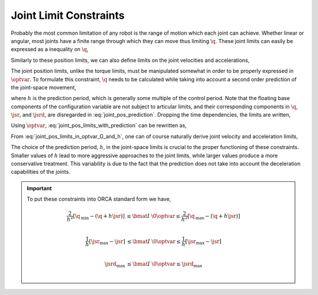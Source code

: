 .. _joint_limits:

*************************
Joint Limit Constraints
*************************


Probably the most common limitation of any robot is the range of motion which each joint can achieve. Whether linear or angular, most joints have a finite range through which they can move thus limiting :math:`\q`. These joint limits can easily be expressed as a inequality on :math:`\q`,



.. math::
    :label: joint_pos_limits

    \q_{\text{min}} \leq \q \leq \q_{\text{max}} \tp




Similarly to these position limits, we can also define limits on the joint velocities and accelerations,



.. math::
    :label: joint_vel_limits

    \jsr_{\text{min}} \leq \jsr \leq \jsr_{\text{max}}

.. math::
    :label: joint_acc_limits

    \jsrd_{\text{min}} \leq \jsrd \leq \jsrd_{\text{max}} \tp





The joint position limits, unlike the torque limits, must be manipulated somewhat in order to be properly expressed in :math:`\optvar`. To formulate this constraint, :math:`\q` needs to be calculated while taking into account a second order prediction of the joint-space movement,



.. math::
    :label: joint_pos_prediction

    \q(t+h) = \q(t) + h\jsr(t) + \frac{h^2}{2}\jsrd(t) \tc




where :math:`h` is the prediction period, which is generally some multiple of the control period. Note that the floating base components of the configuration variable are not subject to articular limits, and their corresponding components in :math:`\q`, :math:`\jsr`, and :math:`\jsrd`, are disregarded in :eq:`joint_pos_prediction`.
Dropping the time dependencies, the limits are written,



.. math::
    :label: joint_pos_limits_with_prediction

    \q_{\text{min}} \leq \q + h\jsr + \frac{h^2}{2}\jsrd \leq \q_{\text{max}}
    \nonumber \\
    \Leftrightarrow
    \frac{2}{h^2}\left[\q_{\text{min}} - (\q + h\jsr) \right] \leq  \jsrd \leq \frac{2}{h^2}\left[\q_{\text{max}} - (\q + h\jsr) \right] \tp





Using :math:`\optvar`, :eq:`joint_pos_limits_with_prediction` can be rewritten as,



.. math::
    :label: joint_pos_limits_in_optvar_G_and_h

    \underbrace
    {
        \bmat{
            I & \0 \\
            -I & \0
        }
    }_{G^{\q}}
    \optvar \leq
    \underbrace
    {
            \frac{2}{h^2}
            \bmat{
                       \q_{\text{max}} - (\q + h\jsr)  \\
                -\left[\q_{\text{min}} - (\q + h\jsr)  \right]
                }
    }_{\bs{h}^{\q}} \tp




From :eq:`joint_pos_limits_in_optvar_G_and_h`, one can of course naturally derive joint velocity and acceleration limits,



.. math::
    :label: joint_vel_limits_in_optvar_G_and_h

    \underbrace
    {
        \bmat{
            I & \0 \\
            -I & \0
        }
    }_{G^{\jsr}}
    \optvar &\leq
    \underbrace
    {
            \frac{1}{h}
            \bmat{
                       \jsr_{\text{max}} - \jsr  \\
                -\left(\jsr_{\text{min}} - \jsr  \right)
                }
    }_{\bs{h}^{\jsr}}

.. math::
    :label: joint_acc_limits_in_optvar_G_and_h

    \underbrace
    {
        \bmat{
            I & \0 \\
            -I & \0
        }
    }_{G^{\jsrd}}
    \optvar &\leq
    \underbrace
    {
            \bmat{
                 \jsrd_{\text{max}} \\
                -\jsrd_{\text{min}}
                }
    }_{\bs{h}^{\jsrd}}
    \tp





The choice of the prediction period, :math:`h`, in the joint-space limits is crucial to the proper functioning of these constraints.
Smaller values of :math:`h` lead to more aggressive approaches to the joint limits, while larger values produce a more conservative treatment.
This variability is due to the fact that the prediction does not take into account the deceleration capabilities of the joints.



.. important::

    To put these constraints into ORCA standard form we have,

    .. math::

        \frac{2}{h^2}\left[ \q_{\text{min}} - (\q + h\jsr) \right]
        &\leq
        \bmat{I & \0} \optvar
        \leq
        \frac{2}{h^2}\left[ \q_{\text{max}} - (\q + h\jsr) \right]
        \\

        \frac{1}{h}\left[ \jsr_{\text{max}} - \jsr \right]
        &\leq
        \bmat{I & \0} \optvar
        \leq
        \frac{1}{h}\left[ \jsr_{\text{max}} - \jsr \right]
        \\

        \jsrd_{\text{max}}
        &\leq
        \bmat{I & \0} \optvar
        \leq
        \jsrd_{\text{max}}
        \\

